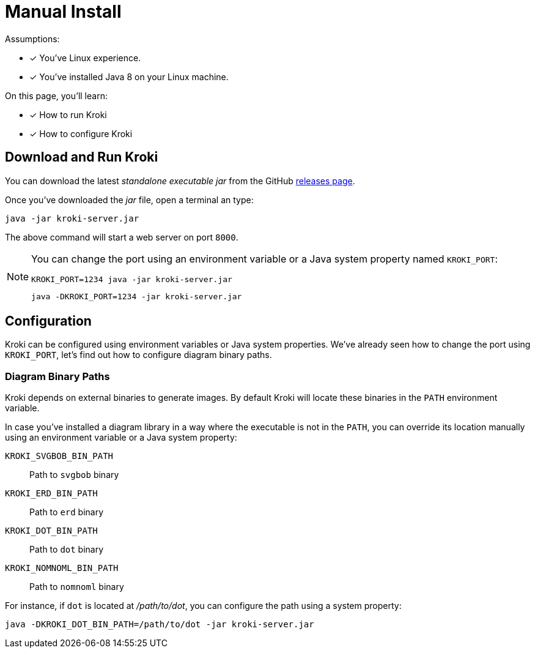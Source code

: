 = Manual Install
:uri-gh-releases: https://github.com/yuzutech/kroki/releases

Assumptions:

* [x] You've Linux experience.
* [x] You've installed Java 8 on your Linux machine.

On this page, you'll learn:

* [x] How to run Kroki
* [x] How to configure Kroki

== Download and Run Kroki

You can download the latest _standalone executable jar_ from the GitHub {uri-gh-releases}[releases page].

Once you've downloaded the _jar_ file, open a terminal an type:

[source,java-cli]
java -jar kroki-server.jar

The above command will start a web server on port `8000`.

[NOTE]
====
You can change the port using an environment variable or a Java system property named `KROKI_PORT`:

[source,java-cli]
KROKI_PORT=1234 java -jar kroki-server.jar

[source,java-cli]
java -DKROKI_PORT=1234 -jar kroki-server.jar
====

== Configuration

Kroki can be configured using environment variables or Java system properties.
We've already seen how to change the port using `KROKI_PORT`, let's find out how to configure diagram binary paths.

=== Diagram Binary Paths

Kroki depends on external binaries to generate images.
By default Kroki will locate these binaries in the `PATH` environment variable.

In case you've installed a diagram library in a way where the executable is not in the `PATH`,
you can override its location manually using an environment variable or a Java system property:

`KROKI_SVGBOB_BIN_PATH`:: Path to `svgbob` binary
`KROKI_ERD_BIN_PATH`:: Path to `erd` binary
`KROKI_DOT_BIN_PATH`:: Path to `dot` binary
`KROKI_NOMNOML_BIN_PATH`:: Path to `nomnoml` binary

For instance, if `dot` is located at [.path]_/path/to/dot_, you can configure the path using a system property:

[source,java-cli]
java -DKROKI_DOT_BIN_PATH=/path/to/dot -jar kroki-server.jar
